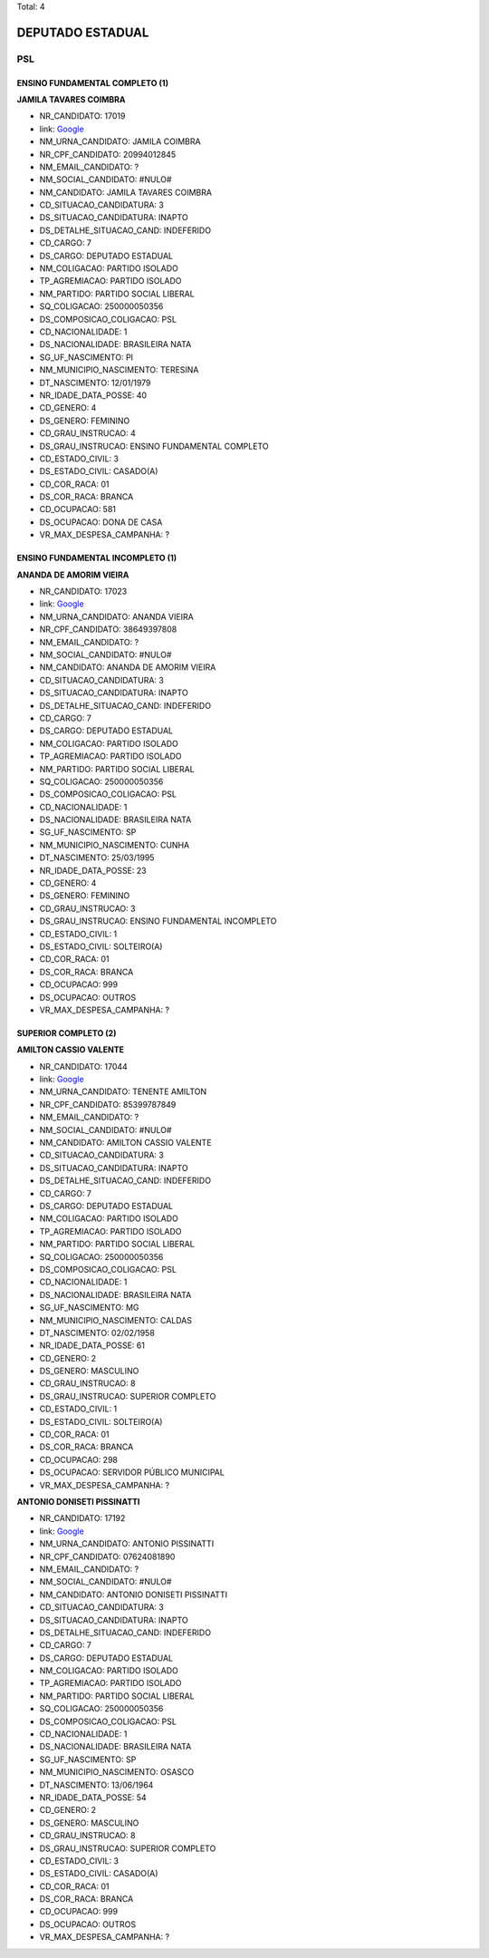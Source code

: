 Total: 4

DEPUTADO ESTADUAL
=================

PSL
---

ENSINO FUNDAMENTAL COMPLETO (1)
...............................

**JAMILA TAVARES COIMBRA**

- NR_CANDIDATO: 17019
- link: `Google <https://www.google.com/search?q=JAMILA+TAVARES+COIMBRA>`_
- NM_URNA_CANDIDATO: JAMILA COIMBRA
- NR_CPF_CANDIDATO: 20994012845
- NM_EMAIL_CANDIDATO: ?
- NM_SOCIAL_CANDIDATO: #NULO#
- NM_CANDIDATO: JAMILA TAVARES COIMBRA
- CD_SITUACAO_CANDIDATURA: 3
- DS_SITUACAO_CANDIDATURA: INAPTO
- DS_DETALHE_SITUACAO_CAND: INDEFERIDO
- CD_CARGO: 7
- DS_CARGO: DEPUTADO ESTADUAL
- NM_COLIGACAO: PARTIDO ISOLADO
- TP_AGREMIACAO: PARTIDO ISOLADO
- NM_PARTIDO: PARTIDO SOCIAL LIBERAL
- SQ_COLIGACAO: 250000050356
- DS_COMPOSICAO_COLIGACAO: PSL
- CD_NACIONALIDADE: 1
- DS_NACIONALIDADE: BRASILEIRA NATA
- SG_UF_NASCIMENTO: PI
- NM_MUNICIPIO_NASCIMENTO: TERESINA
- DT_NASCIMENTO: 12/01/1979
- NR_IDADE_DATA_POSSE: 40
- CD_GENERO: 4
- DS_GENERO: FEMININO
- CD_GRAU_INSTRUCAO: 4
- DS_GRAU_INSTRUCAO: ENSINO FUNDAMENTAL COMPLETO
- CD_ESTADO_CIVIL: 3
- DS_ESTADO_CIVIL: CASADO(A)
- CD_COR_RACA: 01
- DS_COR_RACA: BRANCA
- CD_OCUPACAO: 581
- DS_OCUPACAO: DONA DE CASA
- VR_MAX_DESPESA_CAMPANHA: ?


ENSINO FUNDAMENTAL INCOMPLETO (1)
.................................

**ANANDA DE AMORIM VIEIRA**

- NR_CANDIDATO: 17023
- link: `Google <https://www.google.com/search?q=ANANDA+DE+AMORIM+VIEIRA>`_
- NM_URNA_CANDIDATO: ANANDA VIEIRA
- NR_CPF_CANDIDATO: 38649397808
- NM_EMAIL_CANDIDATO: ?
- NM_SOCIAL_CANDIDATO: #NULO#
- NM_CANDIDATO: ANANDA DE AMORIM VIEIRA
- CD_SITUACAO_CANDIDATURA: 3
- DS_SITUACAO_CANDIDATURA: INAPTO
- DS_DETALHE_SITUACAO_CAND: INDEFERIDO
- CD_CARGO: 7
- DS_CARGO: DEPUTADO ESTADUAL
- NM_COLIGACAO: PARTIDO ISOLADO
- TP_AGREMIACAO: PARTIDO ISOLADO
- NM_PARTIDO: PARTIDO SOCIAL LIBERAL
- SQ_COLIGACAO: 250000050356
- DS_COMPOSICAO_COLIGACAO: PSL
- CD_NACIONALIDADE: 1
- DS_NACIONALIDADE: BRASILEIRA NATA
- SG_UF_NASCIMENTO: SP
- NM_MUNICIPIO_NASCIMENTO: CUNHA
- DT_NASCIMENTO: 25/03/1995
- NR_IDADE_DATA_POSSE: 23
- CD_GENERO: 4
- DS_GENERO: FEMININO
- CD_GRAU_INSTRUCAO: 3
- DS_GRAU_INSTRUCAO: ENSINO FUNDAMENTAL INCOMPLETO
- CD_ESTADO_CIVIL: 1
- DS_ESTADO_CIVIL: SOLTEIRO(A)
- CD_COR_RACA: 01
- DS_COR_RACA: BRANCA
- CD_OCUPACAO: 999
- DS_OCUPACAO: OUTROS
- VR_MAX_DESPESA_CAMPANHA: ?


SUPERIOR COMPLETO (2)
.....................

**AMILTON CASSIO VALENTE**

- NR_CANDIDATO: 17044
- link: `Google <https://www.google.com/search?q=AMILTON+CASSIO+VALENTE>`_
- NM_URNA_CANDIDATO: TENENTE AMILTON
- NR_CPF_CANDIDATO: 85399787849
- NM_EMAIL_CANDIDATO: ?
- NM_SOCIAL_CANDIDATO: #NULO#
- NM_CANDIDATO: AMILTON CASSIO VALENTE
- CD_SITUACAO_CANDIDATURA: 3
- DS_SITUACAO_CANDIDATURA: INAPTO
- DS_DETALHE_SITUACAO_CAND: INDEFERIDO
- CD_CARGO: 7
- DS_CARGO: DEPUTADO ESTADUAL
- NM_COLIGACAO: PARTIDO ISOLADO
- TP_AGREMIACAO: PARTIDO ISOLADO
- NM_PARTIDO: PARTIDO SOCIAL LIBERAL
- SQ_COLIGACAO: 250000050356
- DS_COMPOSICAO_COLIGACAO: PSL
- CD_NACIONALIDADE: 1
- DS_NACIONALIDADE: BRASILEIRA NATA
- SG_UF_NASCIMENTO: MG
- NM_MUNICIPIO_NASCIMENTO: CALDAS
- DT_NASCIMENTO: 02/02/1958
- NR_IDADE_DATA_POSSE: 61
- CD_GENERO: 2
- DS_GENERO: MASCULINO
- CD_GRAU_INSTRUCAO: 8
- DS_GRAU_INSTRUCAO: SUPERIOR COMPLETO
- CD_ESTADO_CIVIL: 1
- DS_ESTADO_CIVIL: SOLTEIRO(A)
- CD_COR_RACA: 01
- DS_COR_RACA: BRANCA
- CD_OCUPACAO: 298
- DS_OCUPACAO: SERVIDOR PÚBLICO MUNICIPAL
- VR_MAX_DESPESA_CAMPANHA: ?


**ANTONIO DONISETI PISSINATTI**

- NR_CANDIDATO: 17192
- link: `Google <https://www.google.com/search?q=ANTONIO+DONISETI+PISSINATTI>`_
- NM_URNA_CANDIDATO: ANTONIO PISSINATTI
- NR_CPF_CANDIDATO: 07624081890
- NM_EMAIL_CANDIDATO: ?
- NM_SOCIAL_CANDIDATO: #NULO#
- NM_CANDIDATO: ANTONIO DONISETI PISSINATTI
- CD_SITUACAO_CANDIDATURA: 3
- DS_SITUACAO_CANDIDATURA: INAPTO
- DS_DETALHE_SITUACAO_CAND: INDEFERIDO
- CD_CARGO: 7
- DS_CARGO: DEPUTADO ESTADUAL
- NM_COLIGACAO: PARTIDO ISOLADO
- TP_AGREMIACAO: PARTIDO ISOLADO
- NM_PARTIDO: PARTIDO SOCIAL LIBERAL
- SQ_COLIGACAO: 250000050356
- DS_COMPOSICAO_COLIGACAO: PSL
- CD_NACIONALIDADE: 1
- DS_NACIONALIDADE: BRASILEIRA NATA
- SG_UF_NASCIMENTO: SP
- NM_MUNICIPIO_NASCIMENTO: OSASCO
- DT_NASCIMENTO: 13/06/1964
- NR_IDADE_DATA_POSSE: 54
- CD_GENERO: 2
- DS_GENERO: MASCULINO
- CD_GRAU_INSTRUCAO: 8
- DS_GRAU_INSTRUCAO: SUPERIOR COMPLETO
- CD_ESTADO_CIVIL: 3
- DS_ESTADO_CIVIL: CASADO(A)
- CD_COR_RACA: 01
- DS_COR_RACA: BRANCA
- CD_OCUPACAO: 999
- DS_OCUPACAO: OUTROS
- VR_MAX_DESPESA_CAMPANHA: ?

